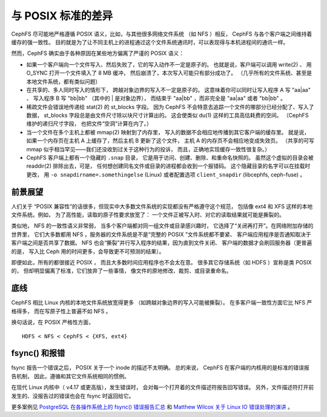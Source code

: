 =====================
 与 POSIX 标准的差异
=====================
.. Differences from POSIX

CephFS 尽可能地严格遵循 POSIX 语义，比如，与其他很多网络文件系统
（如 NFS ）相反， CephFS 与各个客户端之间维持着缓存的强一致性。
目的就是为了让不同主机上的进程通过这个文件系统通讯时，\
可以表现得与本机进程间的通讯一样。

然而，CephFS 确实由于各种原因在某些地方偏离了严谨的
POSIX 语义：

- 如果一个客户端向一个文件写入、然后失败了，它的写入动作不一定是原子的。
  也就是说，客户端可以调用 write(2) 、
  用 O_SYNC 打开一个文件填入了 8 MB 缓冲，
  然后崩溃了，本次写入可能只有部分成功了。
  （几乎所有的文件系统、甚至是本地文件系统，都有类似问题）
- 在共享的、多人同时写入的情形下，
  跨越对象边界的写入不一定是原子的。
  这意味着你可以同时让写入程序 A 写 "aa|aa" 、
  写入程序 B 写 "bb|bb" （其中的 | 是对象边界），
  而结束于 "aa|bb" ，而非完全是 "aa|aa" 或者 "bb|bb" 。
- 稀疏文件会错误地传递给 stat(2) 的 st_blocks 字段。
  因为 CephFS 不会特意去追踪一个文件的哪部分已经分配了、写入了数据，
  st_blocks 字段总是由文件尺寸除以块尺寸计算出的。
  这会使类似 du(1) 这样的工具高估耗费的空间。
  （CephFS 维护的递归尺寸字段，
  也把文件“空洞”计算在内了。）
- 当一个文件在多个主机上都被 mmap(2) 映射到了内存里，
  写入的数据不会相应地传播到其它客户端的缓存里。
  就是说，如果一个内存页在主机 A 上缓存了，然后主机 B 更新了这个文件，
  主机 A 的内存页不会相应地变成失效页。
  （共享的可写 mmap 似乎相当罕见——我们还没收到过关于这种行为的投诉，
  而且，正确地实现缓存一致性很复杂。）
- CephFS 客户端上都有一个隐藏的 ``.snap`` 目录，
  它是用于访问、创建、删除、和重命名快照的。
  虽然这个虚拟的目录会被 readdir(2) 排除出去，可是，
  任何想创建同名文件或目录的进程都会收到一个报错码。
  这个隐藏目录的名字可以在挂载时更改，
  用 ``-o snapdirname=.somethingelse`` (Linux) 或者\
  配置选项 ``client_snapdir`` (libcephfs, ceph-fuse) 。


前景展望
--------
.. Perspective

人们关于 “POSIX 兼容性”的话很多，但\
现实中大多数文件系统的实现都没有严格遵守这个规范，
包括像 ext4 和 XFS 这样的本地文件系统。例如，
为了高性能，读取的原子性要求放宽了：
一个文件正被写入时、对它的读取结果就可能是撕裂的。

类似地， NFS 的一致性语义非常弱，
当多个客户端都对同一组文件或目录感兴趣时，
它选择了“关闭再打开”。在网络附加存储的世界里，
它们大多数都用 NFS ，服务器的文件系统是不是“完整的 POSIX ”文件系统都不要紧、
客户端应用程序是否通知取决于客户端之间是否共享了数据。
NFS 也会“撕裂”并行写入程序的结果，因为直到文件关闭、
客户端的数据才会刷回服务器（更普遍的是，
写入比 Ceph 用的时间更多，会导致更不可预测的结果）。

即便如此，所有的都很接近 POSIX ，
而且大多数时间应用程序也不会太在意。
很多其它存储系统（如 HDFS ）宣称是类 POSIX 的，
但却明显偏离了标准，它们放弃了一些事情，
像文件的原地修改、裁剪、或目录重命名。


底线
----
.. Bottom line

CephFS 相比 Linux 内核的本地文件系统放宽得更多
（如跨越对象边界的写入可能被撕裂）。
在多客户端一致性方面它比 NFS 严格得多，
而在写原子性上普遍不如 NFS 。

换句话说，在 POSIX 严格性方面， ::

  HDFS < NFS < CephFS < {XFS, ext4}


fsync() 和报错
--------------
.. fsync() and error reporting

fsync 报告一个错误之后， POSIX 关于一个 inode 的描述不太明确。
总的来说， CephFS 在客户端的内核用的是标准的错误报告机制，
因此，遵循和其它文件系统相同的惯例。

在现代 Linux 内核中（ v4.17 或更高版），发生错误时，
会对每一个打开着的文件描述符报告回写错误。
另外，文件描述符打开前发生的、没报告过的错误\
也会在 fsync 时返回给它。

更多案例见 `PostgreSQL 在各操作系统上的 fsync() 错误报告汇总
<https://wiki.postgresql.org/wiki/Fsync_Errors>`_ 和
`Matthew Wilcox 关于 Linux IO 错误处理的演讲
<https://www.youtube.com/watch?v=74c19hwY2oE>`_ 。
